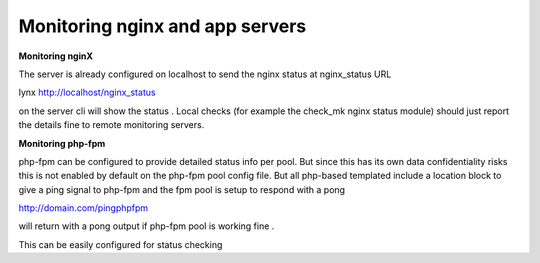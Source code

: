 Monitoring nginx and app servers
=================================

**Monitoring nginX**

The server is already configured on localhost to send the nginx status at nginx_status URL

lynx http://localhost/nginx_status

on the server cli will show the status .
Local checks (for example the check_mk nginx status module) should just report
the details fine to remote monitoring servers.

**Monitoring php-fpm**

php-fpm can be configured to provide detailed status info per pool.
But since this has its own data confidentiality risks
this is not enabled by default on the php-fpm pool config file.
But all php-based templated include a location block to give a ping signal to php-fpm
and the fpm pool is setup to respond with a pong

http://domain.com/pingphpfpm

will return with a pong output if php-fpm pool is working fine .

This can be easily configured for status checking


.. disqus::
